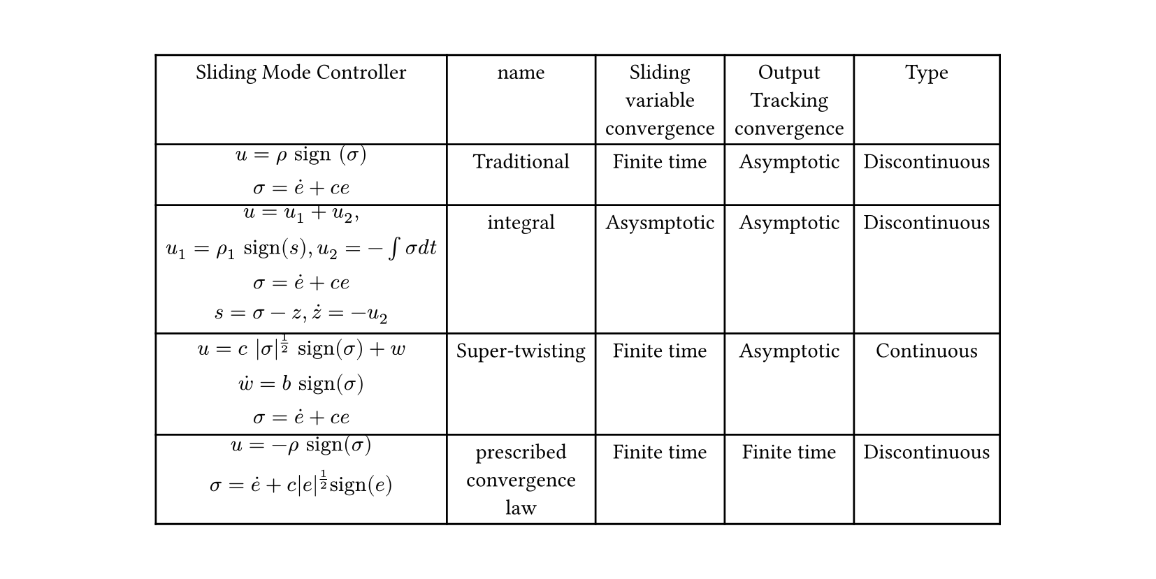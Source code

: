 #let main()=figure(
table(
  columns: (auto,auto,auto,auto,auto),
  [Sliding Mode Controller],[name],[Sliding\ variable\ convergence],[Output\ Tracking\ convergence], [Type],
  //
  $u=rho "sign" (sigma)\ sigma=dot(e)+c e$,
  [Traditional],[Finite time],[Asymptotic],[Discontinuous],
  //
  $u=u_1+u_2,\
  u_1=rho_1 "sign"(s) ,
  u_2=-integral sigma "d" t\ 
  sigma=dot(e)+c e\ s=sigma-z, dot(z)=-u_2$,
  [integral],[Asysmptotic],[Asymptotic],[Discontinuous],
  //
  $u=c |sigma|^(1/2) "sign"(sigma)+w\ dot(w)=b "sign"(sigma)\ sigma=dot(e)+c e$,
  [Super-twisting],[Finite time],[Asymptotic],[Continuous],
  //
  $u=-rho "sign"(sigma)\ sigma=dot(e)+c|e|^(1/2)"sign"(e)$,
  [prescribed\ convergence\ law],
  [Finite time],[Finite time],[Discontinuous],
)
)
#set page(width: 210mm,height: auto,margin: 1cm)
#main()
